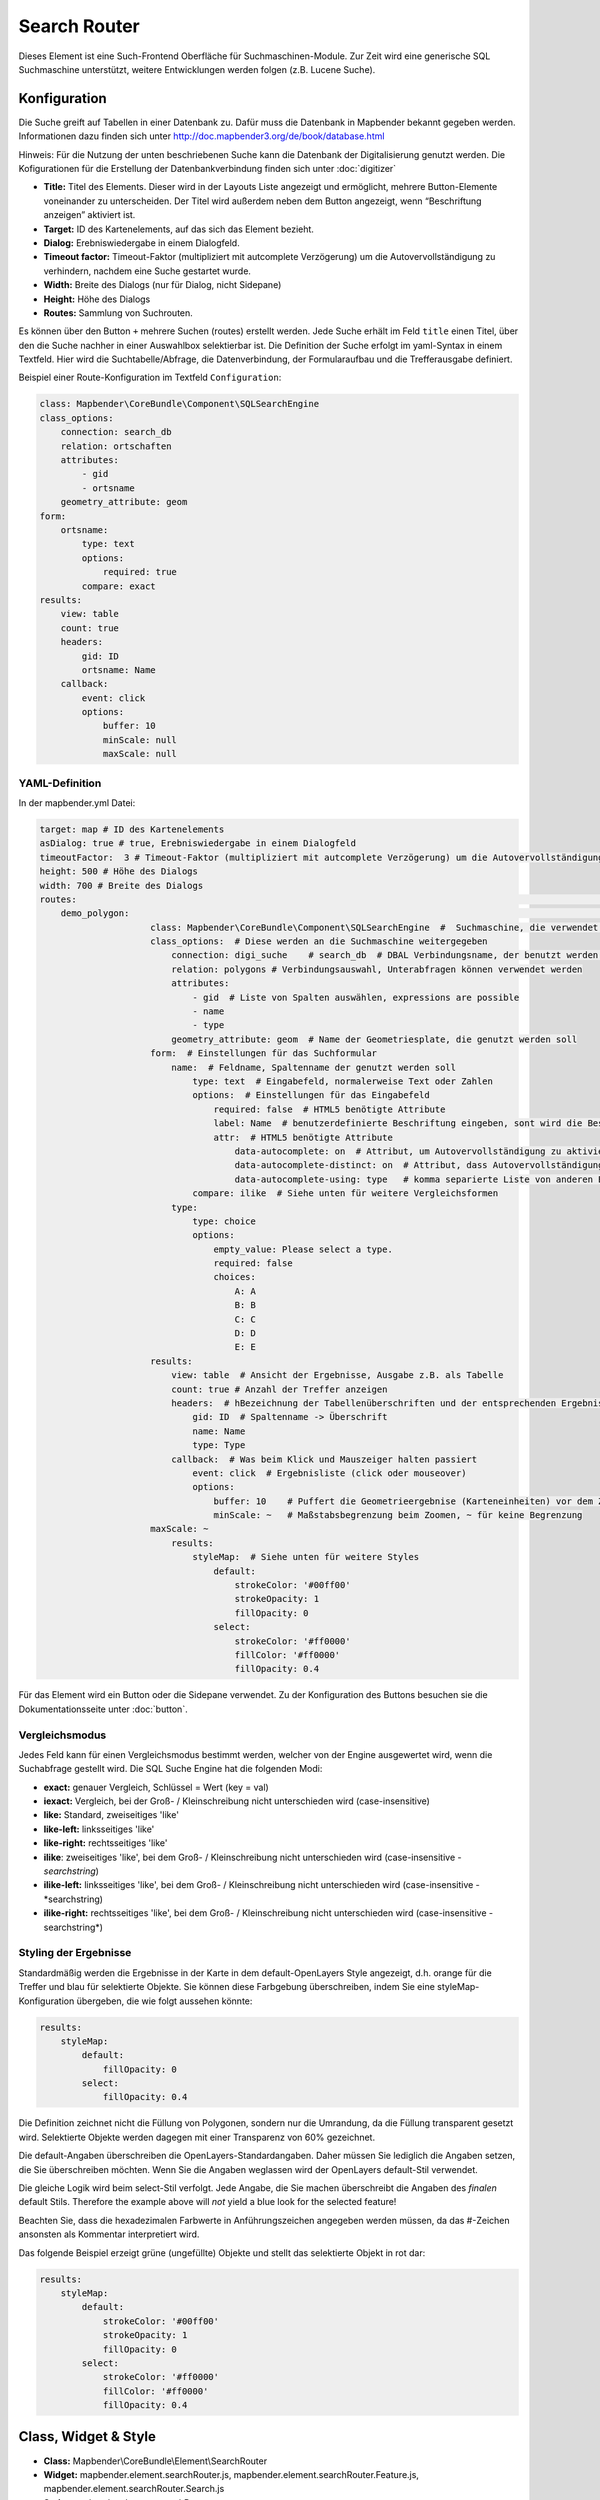 .. _search_router:

Search Router
***********************

Dieses Element ist eine Such-Frontend Oberfläche für Suchmaschinen-Module. Zur Zeit wird eine generische SQL Suchmaschine unterstützt, weitere Entwicklungen werden folgen (z.B. Lucene Suche).

.. image:: ../../../../../figures/search_router.png
     :scale: 80

Konfiguration
=============

.. image:: ../../../../../figures/de/search_router_configuration.png
     :scale: 80

Die Suche greift auf Tabellen in einer Datenbank zu. Dafür muss die Datenbank in Mapbender bekannt gegeben werden. Informationen dazu finden sich unter http://doc.mapbender3.org/de/book/database.html

Hinweis: Für die Nutzung der unten beschriebenen Suche kann die Datenbank der Digitalisierung genutzt werden. Die Kofigurationen für die Erstellung der Datenbankverbindung finden sich unter :doc:`digitizer`

* **Title:** Titel des Elements. Dieser wird in der Layouts Liste angezeigt und ermöglicht, mehrere Button-Elemente voneinander zu unterscheiden. Der Titel wird außerdem neben dem Button angezeigt, wenn “Beschriftung anzeigen” aktiviert ist.
* **Target:** ID des Kartenelements, auf das sich das Element bezieht.
* **Dialog:** Erebniswiedergabe in einem Dialogfeld.
* **Timeout factor:** Timeout-Faktor (multipliziert mit autcomplete Verzögerung) um die Autovervollständigung zu verhindern, nachdem eine Suche gestartet wurde.
* **Width:** Breite des Dialogs (nur für Dialog, nicht Sidepane)
* **Height:** Höhe des Dialogs
* **Routes:** Sammlung von Suchrouten.

Es können über den Button ``+`` mehrere Suchen (routes) erstellt werden. Jede Suche erhält im Feld ``title`` einen Titel, über den die Suche nachher in einer Auswahlbox selektierbar ist.
Die Definition der Suche erfolgt im yaml-Syntax in einem Textfeld. Hier wird die Suchtabelle/Abfrage, die Datenverbindung, der Formularaufbau und die Trefferausgabe definiert. 


Beispiel einer Route-Konfiguration im Textfeld ``Configuration``:

.. code-block:: yaml

    class: Mapbender\CoreBundle\Component\SQLSearchEngine
    class_options:
        connection: search_db
        relation: ortschaften
        attributes:
            - gid
            - ortsname
        geometry_attribute: geom
    form:
        ortsname:
            type: text
            options:
                required: true
            compare: exact
    results:
        view: table
        count: true
        headers:
            gid: ID
            ortsname: Name
        callback:
            event: click
            options:
                buffer: 10
                minScale: null
                maxScale: null


YAML-Definition 
----------------

In der mapbender.yml Datei:

.. code-block:: yaml

   target: map # ID des Kartenelements
   asDialog: true # true, Erebniswiedergabe in einem Dialogfeld
   timeoutFactor:  3 # Timeout-Faktor (multipliziert mit autcomplete Verzögerung) um die Autovervollständigung zu verhindern, nachdem eine Suche gestartet wurde
   height: 500 # Höhe des Dialogs
   width: 700 # Breite des Dialogs
   routes:      													# Sammlung von Suchrouten
       demo_polygon:  													# für Maschinen lesbarer Name
			class: Mapbender\CoreBundle\Component\SQLSearchEngine  #  Suchmaschine, die verwendet werden soll
			class_options:  # Diese werden an die Suchmaschine weitergegeben
			    connection: digi_suche    # search_db  # DBAL Verbindungsname, der benutzt werden soll, benutzen sie ~ für default
			    relation: polygons # Verbindungsauswahl, Unterabfragen können verwendet werden
			    attributes: 
			        - gid  # Liste von Spalten auswählen, expressions are possible
			        - name 
			        - type
			    geometry_attribute: geom  # Name der Geometriesplate, die genutzt werden soll
			form:  # Einstellungen für das Suchformular
			    name:  # Feldname, Spaltenname der genutzt werden soll 
			        type: text  # Eingabefeld, normalerweise Text oder Zahlen
			        options:  # Einstellungen für das Eingabefeld
			            required: false  # HTML5 benötigte Attribute
			            label: Name  # benutzerdefinierte Beschriftung eingeben, sont wird die Beschriftung von dem Feldnamen abgeleitet
			            attr:  # HTML5 benötigte Attribute
			                data-autocomplete: on  # Attribut, um Autovervollständigung zu aktivieren
			                data-autocomplete-distinct: on  # Attribut, dass Autovervollständigung aktiviert aber unterscheiden lässt
			                data-autocomplete-using: type   # komma separierte Liste von anderen Eingabefeldern, in denen WHERE Angaben für die Autovervollständigung gemacht werden                
			        compare: ilike  # Siehe unten für weitere Vergleichsformen
			    type:
			        type: choice
			        options:
			            empty_value: Please select a type.
			            required: false
			            choices:
			                A: A
			                B: B
			                C: C
			                D: D
			                E: E
			results:
			    view: table  # Ansicht der Ergebnisse, Ausgabe z.B. als Tabelle
			    count: true # Anzahl der Treffer anzeigen
			    headers:  # hBezeichnung der Tabellenüberschriften und der entsprechenden Ergebnisspalten
			        gid: ID  # Spaltenname -> Überschrift
			        name: Name
			        type: Type
			    callback:  # Was beim Klick und Mauszeiger halten passiert
			        event: click  # Ergebnisliste (click oder mouseover)
			        options:
			            buffer: 10    # Puffert die Geometrieergebnise (Karteneinheiten) vor dem Zoomen
			            minScale: ~   # Maßstabsbegrenzung beim Zoomen, ~ für keine Begrenzung
                        maxScale: ~
			    results:
			        styleMap:  # Siehe unten für weitere Styles
			            default:
			                strokeColor: '#00ff00'
			                strokeOpacity: 1
			                fillOpacity: 0
			            select:
			                strokeColor: '#ff0000'
			                fillColor: '#ff0000'
			                fillOpacity: 0.4

Für das Element wird ein Button oder die Sidepane verwendet. Zu der Konfiguration des Buttons besuchen sie die Dokumentationsseite unter :doc:`button`.

Vergleichsmodus
--------------------------

Jedes Feld kann für einen Vergleichsmodus bestimmt werden, welcher von der Engine ausgewertet wird, wenn die Suchabfrage gestellt wird. Die SQL Suche Engine hat die folgenden Modi:

* **exact:** genauer Vergleich, Schlüssel = Wert (key = val)
* **iexact:** Vergleich, bei der Groß- / Kleinschreibung nicht unterschieden wird (case-insensitive)
* **like:** Standard, zweiseitiges 'like'
* **like-left:** linksseitiges 'like'
* **like-right:** rechtsseitiges 'like'
* **ilike**: zweiseitiges 'like', bei dem Groß- / Kleinschreibung nicht unterschieden wird (case-insensitive - *searchstring*)
* **ilike-left:** linksseitiges 'like', bei dem Groß- / Kleinschreibung nicht unterschieden wird (case-insensitive - *searchstring)
* **ilike-right:** rechtsseitiges 'like', bei dem Groß- / Kleinschreibung nicht unterschieden wird (case-insensitive - searchstring*)

Styling der Ergebnisse
---------------------------

Standardmäßig werden die Ergebnisse in der Karte in dem default-OpenLayers Style angezeigt, d.h. orange für die Treffer und blau für selektierte Objekte.
Sie können diese Farbgebung überschreiben, indem Sie eine styleMap-Konfiguration übergeben, die wie folgt aussehen könnte:

.. code-block:: yaml

    results:
        styleMap:
            default:
                fillOpacity: 0
            select:
                fillOpacity: 0.4

Die Definition zeichnet nicht die Füllung von Polygonen, sondern nur die Umrandung, da die Füllung transparent gesetzt wird. Selektierte Objekte werden dagegen mit einer Transparenz von 60% gezeichnet.

Die default-Angaben überschreiben die OpenLayers-Standardangaben. Daher müssen Sie lediglich die Angaben setzen, die Sie überschreiben möchten. Wenn Sie die Angaben weglassen wird der OpenLayers default-Stil verwendet.

Die gleiche Logik wird beim select-Stil verfolgt. Jede Angabe, die Sie machen überschreibt die Angaben des *finalen* default Stils. 
Therefore the example above will *not* yield a blue look for the
selected feature!

Beachten Sie, dass die hexadezimalen Farbwerte in Anführungszeichen angegeben werden müssen, da das #-Zeichen ansonsten als Kommentar interpretiert wird.


Das folgende Beispiel erzeigt grüne (ungefüllte) Objekte und stellt das selektierte Objekt in rot dar:

.. code-block:: yaml

    results:
        styleMap:
            default:
                strokeColor: '#00ff00'
                strokeOpacity: 1
                fillOpacity: 0
            select:
                strokeColor: '#ff0000'
                fillColor: '#ff0000'
                fillOpacity: 0.4


Class, Widget & Style
=====================

* **Class:** Mapbender\\CoreBundle\\Element\\SearchRouter
* **Widget:** mapbender.element.searchRouter.js, mapbender.element.searchRouter.Feature.js, mapbender.element.searchRouter.Search.js
* **Style:** mapbender.element.searchRouter.css

HTTP Callbacks
==============

<route_id>/autocomplete
-----------------------

Automatisch vervollständigter Ajax Endpunkt für die vorgegebene Suchroute. Die Autovervollständigung  wird unter Verwendung von Backbone.js eingesetzt. Das Autovervollständigung-Modul ist implementiert in mapbender.element.searchRouter.Search.js.

<route_id>/search
-----------------

Automatisch vervollständigter Ajax Endpunkt für die vorgegebene Suchroute. Die Suche  wird unter Verwendung von Backbone.js eingesetzt. Das Such-Modul ist implementiert in mapbender.element.searchRouter.Search.js.


JavaScript API
==============

open
----
Wenn das Modul als Dialog konfiguriert wird: open.

close
-----
Wenn das Modul als Dialog konfiguriert wird: close.

JavaScript Signals
==================

Keine.


Beispiele
==================

Beispiel mit Autovervollständigung und individueller Ergebnisanzeige:

.. code-block:: yaml

   Create or Replace view brd.qry_gn250_p_ortslage as Select gid, name, gemeinde, bundesland, oba, ewz_ger,  hoehe_ger ,geom from brd.gn250_p where oba = 'AX_Ortslage' order by name;


.. code-block:: yaml

	class: Mapbender\CoreBundle\Component\SQLSearchEngine
	class_options:
	    connection: search_db
	    relation: brd.qry_gn250_p_ortslage
	    attributes:
		- gid
		- name
		- gemeinde
		- bundesland
		- ewz_ger
		- hoehe_ger
	    geometry_attribute: geom
	form:
	    name:
		type: text
		options:
		    required: false
		    label: Name
		    attr:
		        data-autocomplete: on
		compare: ilike
	    gemeinde:
		type: text
		options:
		    required: false
		compare: ilike
	results:
	    view: table
	    count: true
	    headers:
		name: Name
		gemeinde: Gemeinde
		bundesland: Bundesland
		ewz_ger: Einwohner
		hoehe_ger: Höhe
	    callback:
		event: click
		options:
		    buffer: 1000
		    minScale: null
		    maxScale: null
	    styleMap:
		default:
		    strokeColor: '#00ff00'
		    strokeOpacity: 1
		    fillOpacity: 0
		select:
		    strokeColor: '#ff0000'
		    fillColor: '#ff0000'
		    fillOpacity: 0.8

Beispiel mit Auswahlbox:

.. code-block:: yaml

   Create or Replace view brd.qry_gn250_p as Select gid, name, gemeinde, bundesland, oba, geom from brd.gn250_p where oba = 'AX_Ortslage' OR oba = 'AX_Wasserlauf' order by name;

.. code-block:: yaml

	class: Mapbender\CoreBundle\Component\SQLSearchEngine
	class_options:
	    connection: search_db
	    relation: brd.qry_gn250_p_ortslage
	    attributes:
		- gid
		- name
		- gemeinde
		- bundesland
		- oba
	    geometry_attribute: geom
	form:
	    oba:
		type: choice
		options:
		    empty_value: 'Bitte wählen...'
		    choices:
		        AX_Ortslage: Ort
		        AX_Wasserlauf: 'Gewässer'
	    name:
		type: text
		options:
		    required: false
		    label: Name
		    attr:
		        data-autocomplete: on
		compare: ilike
	    gemeinde:
		type: text
		options:
		    required: false
		compare: ilike
	results:
	    view: table
	    count: true
	    headers:
		name: Name
		gemeinde: Gemeinde
		bundesland: Bundesland
	    callback:
		event: click
		options:
		    buffer: 1000
		    minScale: null
		    maxScale: null

